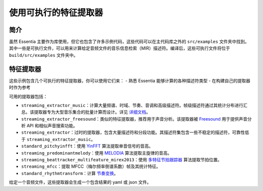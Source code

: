 .. highlight:: python

使用可执行的特征提取器
======================

简介
----

虽然 Essentia 主要作为库使用，但它也包含了许多示例代码，这些代码可以在主代码库之外的 ``src/examples`` 文件夹中找到。其中一些是可执行文件，可以用来计算给定音频文件的音乐信息检索（MIR）描述符。编译后，这些可执行文件将位于 ``build/src/examples`` 文件夹中。

特征提取器
----------

这些示例包含几个可执行的特征提取器，你可以使用它们来：
- 熟悉 Essentia 能够计算的各种描述符类型
- 在构建自己的提取器时作为参考

可用的提取器包括：

* ``streaming_extractor_music``：计算大量频谱、时域、节奏、音调和高级描述符。帧级描述符通过其统计分布进行汇总。该提取器专为大型音乐集合的批量计算而设计。详见 `详细文档 <streaming_extractor_music.html>`_。

* ``streaming_extractor_freesound``：类似的特征提取器，推荐用于声音分析。该提取器被 `Freesound <http://freesound.org>`_ 用于提供声音分析 API 和相似声音搜索功能。

* ``streaming_extractor``：过时的提取器，包含大量描述符和分段功能。其描述符集包含一些不稳定的描述符，可靠性低于 ``streaming_extractor_music``。

* ``standard_pitchyinfft``：使用 `YinFFT <reference/std_PitchYinFFT.html>`_ 算法提取单音信号的音高。

* ``streaming_predominantmelody``：使用 `MELODIA <reference/std_PredominantMelody.html>`_ 算法提取主旋律的音高。

* ``streaming_beattracker_multifeature_mirex2013``：使用 `多特征节拍跟踪器 <reference/std_BeatTrackerMultiFeature.html>`_ 算法提取节拍位置。

* ``streaming_mfcc``：提取 MFCC（梅尔频率倒谱系数）帧及其统计特征。

* ``standard_rhythmtransform``：计算 `节奏变换 <reference/std_RhythmTransform.html>`_。

给定一个音频文件，这些提取器会生成一个包含结果的 yaml 或 json 文件。 